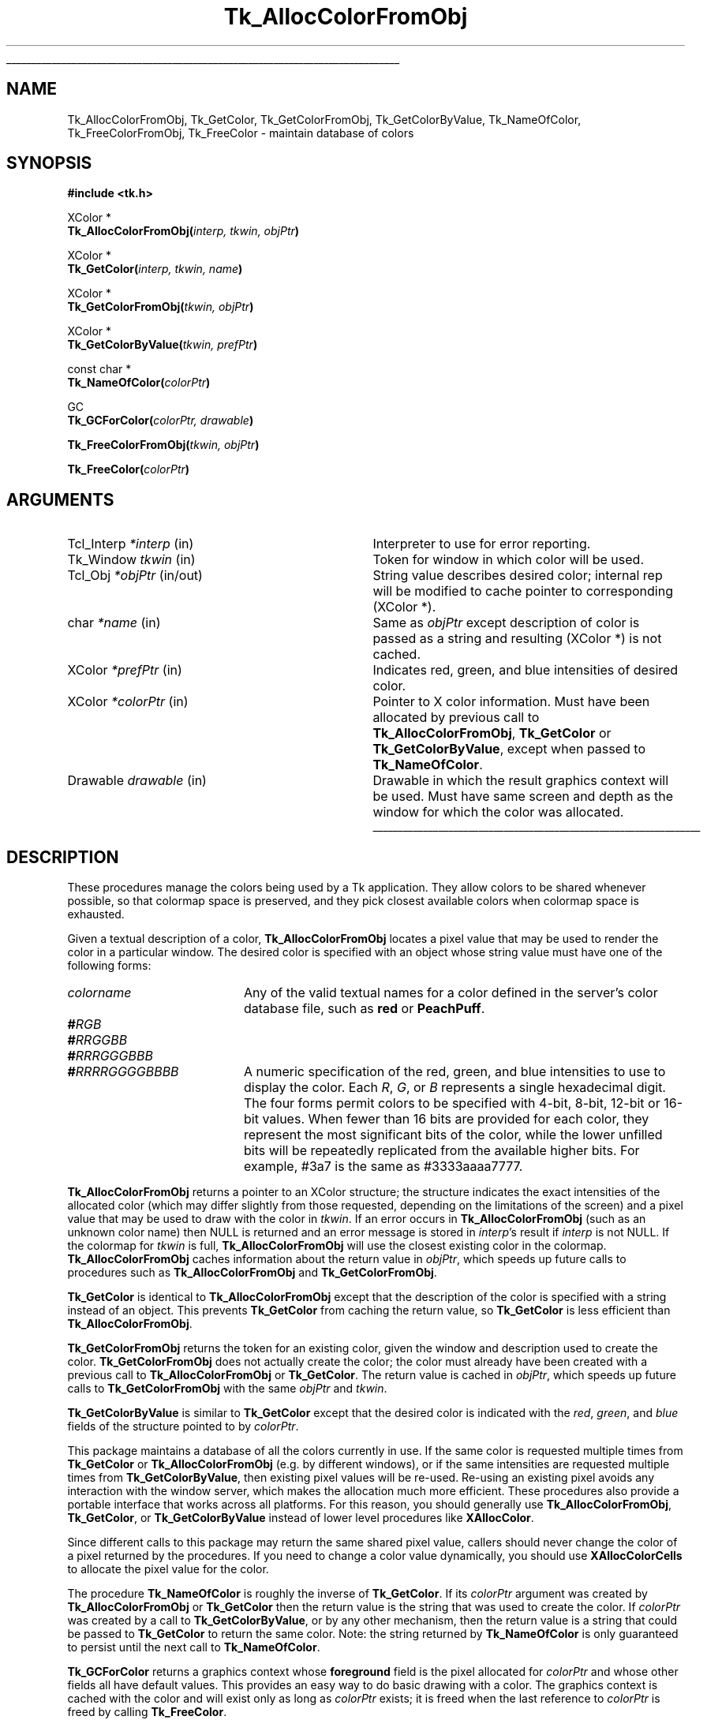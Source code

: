 '\"
'\" Copyright (c) 1990-1991 The Regents of the University of California.
'\" Copyright (c) 1994-1998 Sun Microsystems, Inc.
'\"
'\" See the file "license.terms" for information on usage and redistribution
'\" of this file, and for a DISCLAIMER OF ALL WARRANTIES.
'\" 
.\" The -*- nroff -*- definitions below are for supplemental macros used
.\" in Tcl/Tk manual entries.
.\"
.\" .AP type name in/out ?indent?
.\"	Start paragraph describing an argument to a library procedure.
.\"	type is type of argument (int, etc.), in/out is either "in", "out",
.\"	or "in/out" to describe whether procedure reads or modifies arg,
.\"	and indent is equivalent to second arg of .IP (shouldn't ever be
.\"	needed;  use .AS below instead)
.\"
.\" .AS ?type? ?name?
.\"	Give maximum sizes of arguments for setting tab stops.  Type and
.\"	name are examples of largest possible arguments that will be passed
.\"	to .AP later.  If args are omitted, default tab stops are used.
.\"
.\" .BS
.\"	Start box enclosure.  From here until next .BE, everything will be
.\"	enclosed in one large box.
.\"
.\" .BE
.\"	End of box enclosure.
.\"
.\" .CS
.\"	Begin code excerpt.
.\"
.\" .CE
.\"	End code excerpt.
.\"
.\" .VS ?version? ?br?
.\"	Begin vertical sidebar, for use in marking newly-changed parts
.\"	of man pages.  The first argument is ignored and used for recording
.\"	the version when the .VS was added, so that the sidebars can be
.\"	found and removed when they reach a certain age.  If another argument
.\"	is present, then a line break is forced before starting the sidebar.
.\"
.\" .VE
.\"	End of vertical sidebar.
.\"
.\" .DS
.\"	Begin an indented unfilled display.
.\"
.\" .DE
.\"	End of indented unfilled display.
.\"
.\" .SO ?manpage?
.\"	Start of list of standard options for a Tk widget. The manpage
.\"	argument defines where to look up the standard options; if
.\"	omitted, defaults to "options". The options follow on successive
.\"	lines, in three columns separated by tabs.
.\"
.\" .SE
.\"	End of list of standard options for a Tk widget.
.\"
.\" .OP cmdName dbName dbClass
.\"	Start of description of a specific option.  cmdName gives the
.\"	option's name as specified in the class command, dbName gives
.\"	the option's name in the option database, and dbClass gives
.\"	the option's class in the option database.
.\"
.\" .UL arg1 arg2
.\"	Print arg1 underlined, then print arg2 normally.
.\"
.\" .QW arg1 ?arg2?
.\"	Print arg1 in quotes, then arg2 normally (for trailing punctuation).
.\"
.\" .PQ arg1 ?arg2?
.\"	Print an open parenthesis, arg1 in quotes, then arg2 normally
.\"	(for trailing punctuation) and then a closing parenthesis.
.\"
.\"	# Set up traps and other miscellaneous stuff for Tcl/Tk man pages.
.if t .wh -1.3i ^B
.nr ^l \n(.l
.ad b
.\"	# Start an argument description
.de AP
.ie !"\\$4"" .TP \\$4
.el \{\
.   ie !"\\$2"" .TP \\n()Cu
.   el          .TP 15
.\}
.ta \\n()Au \\n()Bu
.ie !"\\$3"" \{\
\&\\$1 \\fI\\$2\\fP (\\$3)
.\".b
.\}
.el \{\
.br
.ie !"\\$2"" \{\
\&\\$1	\\fI\\$2\\fP
.\}
.el \{\
\&\\fI\\$1\\fP
.\}
.\}
..
.\"	# define tabbing values for .AP
.de AS
.nr )A 10n
.if !"\\$1"" .nr )A \\w'\\$1'u+3n
.nr )B \\n()Au+15n
.\"
.if !"\\$2"" .nr )B \\w'\\$2'u+\\n()Au+3n
.nr )C \\n()Bu+\\w'(in/out)'u+2n
..
.AS Tcl_Interp Tcl_CreateInterp in/out
.\"	# BS - start boxed text
.\"	# ^y = starting y location
.\"	# ^b = 1
.de BS
.br
.mk ^y
.nr ^b 1u
.if n .nf
.if n .ti 0
.if n \l'\\n(.lu\(ul'
.if n .fi
..
.\"	# BE - end boxed text (draw box now)
.de BE
.nf
.ti 0
.mk ^t
.ie n \l'\\n(^lu\(ul'
.el \{\
.\"	Draw four-sided box normally, but don't draw top of
.\"	box if the box started on an earlier page.
.ie !\\n(^b-1 \{\
\h'-1.5n'\L'|\\n(^yu-1v'\l'\\n(^lu+3n\(ul'\L'\\n(^tu+1v-\\n(^yu'\l'|0u-1.5n\(ul'
.\}
.el \}\
\h'-1.5n'\L'|\\n(^yu-1v'\h'\\n(^lu+3n'\L'\\n(^tu+1v-\\n(^yu'\l'|0u-1.5n\(ul'
.\}
.\}
.fi
.br
.nr ^b 0
..
.\"	# VS - start vertical sidebar
.\"	# ^Y = starting y location
.\"	# ^v = 1 (for troff;  for nroff this doesn't matter)
.de VS
.if !"\\$2"" .br
.mk ^Y
.ie n 'mc \s12\(br\s0
.el .nr ^v 1u
..
.\"	# VE - end of vertical sidebar
.de VE
.ie n 'mc
.el \{\
.ev 2
.nf
.ti 0
.mk ^t
\h'|\\n(^lu+3n'\L'|\\n(^Yu-1v\(bv'\v'\\n(^tu+1v-\\n(^Yu'\h'-|\\n(^lu+3n'
.sp -1
.fi
.ev
.\}
.nr ^v 0
..
.\"	# Special macro to handle page bottom:  finish off current
.\"	# box/sidebar if in box/sidebar mode, then invoked standard
.\"	# page bottom macro.
.de ^B
.ev 2
'ti 0
'nf
.mk ^t
.if \\n(^b \{\
.\"	Draw three-sided box if this is the box's first page,
.\"	draw two sides but no top otherwise.
.ie !\\n(^b-1 \h'-1.5n'\L'|\\n(^yu-1v'\l'\\n(^lu+3n\(ul'\L'\\n(^tu+1v-\\n(^yu'\h'|0u'\c
.el \h'-1.5n'\L'|\\n(^yu-1v'\h'\\n(^lu+3n'\L'\\n(^tu+1v-\\n(^yu'\h'|0u'\c
.\}
.if \\n(^v \{\
.nr ^x \\n(^tu+1v-\\n(^Yu
\kx\h'-\\nxu'\h'|\\n(^lu+3n'\ky\L'-\\n(^xu'\v'\\n(^xu'\h'|0u'\c
.\}
.bp
'fi
.ev
.if \\n(^b \{\
.mk ^y
.nr ^b 2
.\}
.if \\n(^v \{\
.mk ^Y
.\}
..
.\"	# DS - begin display
.de DS
.RS
.nf
.sp
..
.\"	# DE - end display
.de DE
.fi
.RE
.sp
..
.\"	# SO - start of list of standard options
.de SO
'ie '\\$1'' .ds So \\fBoptions\\fR
'el .ds So \\fB\\$1\\fR
.SH "STANDARD OPTIONS"
.LP
.nf
.ta 5.5c 11c
.ft B
..
.\"	# SE - end of list of standard options
.de SE
.fi
.ft R
.LP
See the \\*(So manual entry for details on the standard options.
..
.\"	# OP - start of full description for a single option
.de OP
.LP
.nf
.ta 4c
Command-Line Name:	\\fB\\$1\\fR
Database Name:	\\fB\\$2\\fR
Database Class:	\\fB\\$3\\fR
.fi
.IP
..
.\"	# CS - begin code excerpt
.de CS
.RS
.nf
.ta .25i .5i .75i 1i
..
.\"	# CE - end code excerpt
.de CE
.fi
.RE
..
.\"	# UL - underline word
.de UL
\\$1\l'|0\(ul'\\$2
..
.\"	# QW - apply quotation marks to word
.de QW
.ie '\\*(lq'"' ``\\$1''\\$2
.\"" fix emacs highlighting
.el \\*(lq\\$1\\*(rq\\$2
..
.\"	# PQ - apply parens and quotation marks to word
.de PQ
.ie '\\*(lq'"' (``\\$1''\\$2)\\$3
.\"" fix emacs highlighting
.el (\\*(lq\\$1\\*(rq\\$2)\\$3
..
.\"	# QR - quoted range
.de QR
.ie '\\*(lq'"' ``\\$1''\\-``\\$2''\\$3
.\"" fix emacs highlighting
.el \\*(lq\\$1\\*(rq\\-\\*(lq\\$2\\*(rq\\$3
..
.\"	# MT - "empty" string
.de MT
.QW ""
..
.TH Tk_AllocColorFromObj 3 8.1 Tk "Tk Library Procedures"
.BS
.SH NAME
Tk_AllocColorFromObj, Tk_GetColor, Tk_GetColorFromObj, Tk_GetColorByValue, Tk_NameOfColor, Tk_FreeColorFromObj, Tk_FreeColor \- maintain database of colors
.SH SYNOPSIS
.nf
\fB#include <tk.h>\fR
.sp
XColor *
\fBTk_AllocColorFromObj(\fIinterp, tkwin, objPtr\fB)\fR
.sp
XColor *
\fBTk_GetColor(\fIinterp, tkwin, name\fB)\fR
.sp
XColor *
\fBTk_GetColorFromObj(\fItkwin, objPtr\fB)\fR
.sp
XColor *
\fBTk_GetColorByValue(\fItkwin, prefPtr\fB)\fR
.sp
const char *
\fBTk_NameOfColor(\fIcolorPtr\fB)\fR
.sp
GC
\fBTk_GCForColor(\fIcolorPtr, drawable\fB)\fR
.sp
\fBTk_FreeColorFromObj(\fItkwin, objPtr\fB)\fR
.sp
\fBTk_FreeColor(\fIcolorPtr\fB)\fR
.SH ARGUMENTS
.AS "Tcl_Interp" *colorPtr
.AP Tcl_Interp *interp in
Interpreter to use for error reporting.
.AP Tk_Window tkwin in
Token for window in which color will be used.
.AP Tcl_Obj *objPtr in/out
String value describes desired color; internal rep will be
modified to cache pointer to corresponding (XColor *).
.AP char *name in
Same as \fIobjPtr\fR except description of color is passed as a string and
resulting (XColor *) is not cached.
.AP XColor *prefPtr in
Indicates red, green, and blue intensities of desired
color.
.AP XColor *colorPtr in
Pointer to X color information.  Must have been allocated by previous
call to \fBTk_AllocColorFromObj\fR, \fBTk_GetColor\fR or
\fBTk_GetColorByValue\fR, except when passed to \fBTk_NameOfColor\fR.
.AP Drawable drawable in
Drawable in which the result graphics context will be used.  Must have
same screen and depth as the window for which the color was allocated.
.BE

.SH DESCRIPTION
.PP
These procedures manage the colors being used by a Tk application.
They allow colors to be shared whenever possible, so that colormap
space is preserved, and they pick closest available colors when
colormap space is exhausted.
.PP
Given a textual description of a color, \fBTk_AllocColorFromObj\fR
locates a pixel value that may be used to render the color
in a particular window.  The desired color is specified with an
object whose string value must have one of the following forms:
.TP 20
\fIcolorname\fR
Any of the valid textual names for a color defined in the
server's color database file, such as \fBred\fR or \fBPeachPuff\fR.
.TP 20
\fB#\fIRGB\fR
.TP 20
\fB#\fIRRGGBB\fR
.TP 20
\fB#\fIRRRGGGBBB\fR
.TP 20
\fB#\fIRRRRGGGGBBBB\fR
A numeric specification of the red, green, and blue intensities
to use to display the color.  Each \fIR\fR, \fIG\fR, or \fIB\fR
represents a single hexadecimal digit.  The four forms permit
colors to be specified with 4-bit, 8-bit, 12-bit or 16-bit values.
When fewer than 16 bits are provided for each color, they represent
the most significant bits of the color, while the lower unfilled
bits will be repeatedly replicated from the available higher bits.
For example, #3a7 is the same as #3333aaaa7777.
.PP
\fBTk_AllocColorFromObj\fR returns a pointer to
an XColor structure;  the structure indicates the exact intensities of
the allocated color (which may differ slightly from those requested,
depending on the limitations of the screen) and a pixel value
that may be used to draw with the color in \fItkwin\fR.
If an error occurs in \fBTk_AllocColorFromObj\fR (such as an unknown
color name) then NULL is returned and an error message is stored in
\fIinterp\fR's result if \fIinterp\fR is not NULL.
If the colormap for \fItkwin\fR is full, \fBTk_AllocColorFromObj\fR
will use the closest existing color in the colormap.
\fBTk_AllocColorFromObj\fR caches information about
the return value in \fIobjPtr\fR, which speeds up future calls to procedures
such as \fBTk_AllocColorFromObj\fR and \fBTk_GetColorFromObj\fR.
.PP
\fBTk_GetColor\fR is identical to \fBTk_AllocColorFromObj\fR except
that the description of the color is specified with a string instead
of an object.  This prevents \fBTk_GetColor\fR from caching the
return value, so \fBTk_GetColor\fR is less efficient than
\fBTk_AllocColorFromObj\fR.
.PP
\fBTk_GetColorFromObj\fR returns the token for an existing color, given
the window and description used to create the color.
\fBTk_GetColorFromObj\fR does not actually create the color; the color
must already have been created with a previous call to
\fBTk_AllocColorFromObj\fR or \fBTk_GetColor\fR.  The return
value is cached in \fIobjPtr\fR, which speeds up
future calls to \fBTk_GetColorFromObj\fR with the same \fIobjPtr\fR
and \fItkwin\fR.
.PP
\fBTk_GetColorByValue\fR is similar to \fBTk_GetColor\fR except that
the desired color is indicated with the \fIred\fR, \fIgreen\fR, and
\fIblue\fR fields of the structure pointed to by \fIcolorPtr\fR.
.PP
This package maintains a database
of all the colors currently in use.
If the same color is requested multiple times from
\fBTk_GetColor\fR or \fBTk_AllocColorFromObj\fR (e.g. by different
windows), or if the 
same intensities are requested multiple times from
\fBTk_GetColorByValue\fR, then existing pixel values will
be re-used.  Re-using an existing pixel avoids any interaction
with the window server, which makes the allocation much more
efficient.  These procedures also provide a portable interface that
works across all platforms.  For this reason, you should generally use
\fBTk_AllocColorFromObj\fR, \fBTk_GetColor\fR, or \fBTk_GetColorByValue\fR
instead of lower level procedures like \fBXAllocColor\fR.
.PP
Since different calls to this package
may return the same shared
pixel value, callers should never change the color of a pixel
returned by the procedures.
If you need to change a color value dynamically, you should use
\fBXAllocColorCells\fR to allocate the pixel value for the color.
.PP
The procedure \fBTk_NameOfColor\fR is roughly the inverse of
\fBTk_GetColor\fR.  If its \fIcolorPtr\fR argument was created
by \fBTk_AllocColorFromObj\fR or \fBTk_GetColor\fR then the return value
is the string that was used to create the
color.  If \fIcolorPtr\fR was created by a call to \fBTk_GetColorByValue\fR,
or by any other mechanism, then the return value is a string
that could be passed to \fBTk_GetColor\fR to return the same
color.  Note:  the string returned by \fBTk_NameOfColor\fR is
only guaranteed to persist until the next call to
\fBTk_NameOfColor\fR.
.PP
\fBTk_GCForColor\fR returns a graphics context whose \fBforeground\fR
field is the pixel allocated for \fIcolorPtr\fR and whose other fields
all have default values.
This provides an easy way to do basic drawing with a color.
The graphics context is cached with the color and will exist only as
long as \fIcolorPtr\fR exists;  it is freed when the last reference
to \fIcolorPtr\fR is freed by calling \fBTk_FreeColor\fR.
.PP
When a color is no longer needed \fBTk_FreeColorFromObj\fR or
\fBTk_FreeColor\fR should be called to release it.
For \fBTk_FreeColorFromObj\fR the color to release is specified
with the same information used to create it; for
\fBTk_FreeColor\fR the color to release is specified
with a pointer to its XColor structure.
There should be exactly one call to \fBTk_FreeColorFromObj\fR
or \fBTk_FreeColor\fR for each call to \fBTk_AllocColorFromObj\fR,
\fBTk_GetColor\fR, or \fBTk_GetColorByValue\fR.
.SH KEYWORDS
color, intensity, object, pixel value
